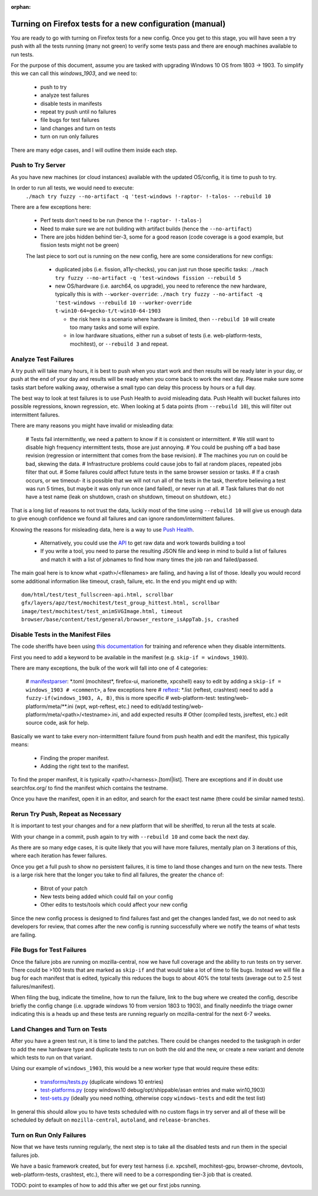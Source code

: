 :orphan:

Turning on Firefox tests for a new configuration (manual)
=========================================================

You are ready to go with turning on Firefox tests for a new config.  Once you
get to this stage, you will have seen a try push with all the tests running
(many not green) to verify some tests pass and there are enough machines
available to run tests.

For the purpose of this document, assume you are tasked with upgrading Windows
10 OS from 1803 -> 1903. To simplify this we can call this `windows_1903`, and
we need to:

 * push to try
 * analyze test failures
 * disable tests in manifests
 * repeat try push until no failures
 * file bugs for test failures
 * land changes and turn on tests
 * turn on run only failures

There are many edge cases, and I will outline them inside each step.


Push to Try Server
------------------

As you have new machines (or cloud instances) available with the updated
OS/config, it is time to push to try.

In order to run all tests, we would need to execute:
  ``./mach try fuzzy --no-artifact -q 'test-windows !-raptor- !-talos- --rebuild 10``

There are a few exceptions here:

 * Perf tests don't need to be run (hence the ``!-raptor- !-talos-``)
 * Need to make sure we are not building with artifact builds (hence the
   ``--no-artifact``)
 * There are jobs hidden behind tier-3, some for a good reason (code coverage is
   a good example, but fission tests might not be green)

 The last piece to sort out is running on the new config, here are some
 considerations for new configs:

  * duplicated jobs (i.e. fission, a11y-checks), you can just run those specific
    tasks: ``./mach try fuzzy --no-artifact -q 'test-windows fission --rebuild
    5``
  * new OS/hardware (i.e. aarch64, os upgrade), you need to reference the new
    hardware, typically this is with ``--worker-override``: ``./mach try fuzzy
    --no-artifact -q 'test-windows --rebuild 10 --worker-override
    t-win10-64=gecko-t/t-win10-64-1903``

    * the risk here is a scenario where hardware is limited, then ``--rebuild
      10`` will create too many tasks and some will expire.
    * in low hardware situations, either run a subset of tests (i.e.
      web-platform-tests, mochitest), or ``--rebuild 3`` and repeat.


Analyze Test Failures
---------------------

A try push will take many hours, it is best to push when you start work and
then results will be ready later in your day, or push at the end of your day
and results will be ready when you come back to work the next day.  Please
make sure some tasks start before walking away, otherwise a small typo can
delay this process by hours or a full day.

The best way to look at test failures is to use Push Health to avoid misleading
data.  Push Health will bucket failures into possible regressions, known
regression, etc. When looking at 5 data points (from ``--rebuild 10``), this
will filter out intermittent failures.

There are many reasons you might have invalid or misleading data:

 # Tests fail intermittently, we need a pattern to know if it is consistent or
 intermittent.
 # We still want to disable high frequency intermittent tests, those are just
 annoying.
 # You could be pushing off a bad base revision (regression or intermittent that
 comes from the base revision).
 # The machines you run on could be bad, skewing the data.
 # Infrastructure problems could cause jobs to fail at random places, repeated
 jobs filter that out.
 # Some failures could affect future tests in the same browser session or tasks.
 # If a crash occurs, or we timeout- it is possible that we will not run all of
 the tests in the task, therefore believing a test was run 5 times, but maybe it
 was only run once (and failed), or never run at all.
 # Task failures that do not have a test name (leak on shutdown, crash on
 shutdown, timeout on shutdown, etc.)

That is a long list of reasons to not trust the data, luckily most of the time
using ``--rebuild 10`` will give us enough data to give enough confidence we
found all failures and can ignore random/intermittent failures.

Knowing the reasons for misleading data, here is a way to use `Push Health
<https://treeherder.mozilla.org/push-health/push?revision=abaff26f8e084ac719bea0438dba741ace3cf5d8&repo=try&testGroup=pr>`__.

 * Alternatively, you could use the `API
   <https://treeherder.mozilla.org/api/project/try/push/health/?revision=abaff26f8e084ac719bea0438dba741ace3cf5d8>`__
   to get raw data and work towards building a tool
 * If you write a tool, you need to parse the resulting JSON file and keep in
   mind to build a list of failures and match it with a list of jobnames to find
   how many times the job ran and failed/passed.

The main goal here is to know what <path>/<filenames> are failing, and having a
list of those.  Ideally you would record some additional information like
timeout, crash, failure, etc.  In the end you might end up with::

     dom/html/test/test_fullscreen-api.html, scrollbar
     gfx/layers/apz/test/mochitest/test_group_hittest.html, scrollbar
     image/test/mochitest/test_animSVGImage.html, timeout
     browser/base/content/test/general/browser_restore_isAppTab.js, crashed




Disable Tests in the Manifest Files
-----------------------------------

The code sheriffs have been using `this documentation
<https://wiki.mozilla.org/Auto-tools/Projects/Stockwell/disable-recommended>`__
for training and reference when they disable intermittents.

First you need to add a keyword to be available in the manifest (e.g. ``skip-if
= windows_1903``).

There are many exceptions, the bulk of the work will fall into one of 4
categories:

 # `manifestparser <mochitest_xpcshell_manifest_keywords>`_: \*.toml (mochitest*,
 firefox-ui, marionette, xpcshell) easy to edit by adding a ``skip-if =
 windows_1903 # <comment>``, a few exceptions here
 # `reftest <reftest_manifest_keywords>`_: \*.list (reftest, crashtest) need to
 add a ``fuzzy-if(windows_1903, A, B)``, this is more specific
 # web-platform-test: testing/web-platform/meta/\*\*.ini (wpt, wpt-reftest,
 etc.) need to edit/add testing/web-platform/meta/<path>/<testname>.ini, and add
 expected results
 # Other (compiled tests, jsreftest, etc.) edit source code, ask for help.

Basically we want to take every non-intermittent failure found from push health
and edit the manifest, this typically means:

 * Finding the proper manifest.
 * Adding the right text to the manifest.

To find the proper manifest, it is typically <path>/<harness>.[toml|list].
There are exceptions and if in doubt use searchfox.org/ to find the manifest
which contains the testname.

Once you have the manifest, open it in an editor, and search for the exact test
name (there could be similar named tests).

Rerun Try Push, Repeat as Necessary
-----------------------------------

It is important to test your changes and for a new platform that will be
sheriffed, to rerun all the tests at scale.

With your change in a commit, push again to try with ``--rebuild 10`` and come
back the next day.

As there are so many edge cases, it is quite likely that you will have more
failures, mentally plan on 3 iterations of this, where each iteration has fewer
failures.

Once you get a full push to show no persistent failures, it is time to land
those changes and turn on the new tests. There is a large risk here that the
longer you take to find all failures, the greater the chance of:

  * Bitrot of your patch
  * New tests being added which could fail on your config
  * Other edits to tests/tools which could affect your new config

Since the new config process is designed to find failures fast and get the
changes landed fast, we do not need to ask developers for review, that comes
after the new config is running successfully where we notify the teams of what
tests are failing.

File Bugs for Test Failures
---------------------------

Once the failure jobs are running on mozilla-central, now we have full coverage
and the ability to run tests on try server.  There could be >100 tests that are
marked as ``skip-if`` and that would take a lot of time to file bugs.  Instead
we will file a bug for each manifest that is edited, typically this reduces the
bugs to about 40% the total tests (average out to 2.5 test failures/manifest).

When filing the bug, indicate the timeline, how to run the failure, link to the
bug where we created the config, describe briefly the config change (i.e.
upgrade windows 10 from version 1803 to 1903), and finally needinfo the triage
owner indicating this is a heads up and these tests are running reguarly on
mozilla-central for the next 6-7 weeks.

Land Changes and Turn on Tests
------------------------------

After you have a green test run, it is time to land the patches.  There could
be changes needed to the taskgraph in order to add the new hardware type and
duplicate tests to run on both the old and the new, or create a new variant and
denote which tests to run on that variant.

Using our example of ``windows_1903``, this would be a new worker type that
would require these edits:

 * `transforms/tests.py <https://searchfox.org/mozilla-central/source/taskcluster/taskgraph/transforms/tests.py#97>`__ (duplicate windows 10 entries)
 * `test-platforms.py <https://searchfox.org/mozilla-central/source/taskcluster/kinds/test/test-platforms.yml#229>`__ (copy windows10 debug/opt/shippable/asan entries and make win10_1903)
 * `test-sets.py <https://searchfox.org/mozilla-central/source/taskcluster/kinds/test/test-sets.yml#293>`__ (ideally you need nothing, otherwise copy ``windows-tests`` and edit the test list)

In general this should allow you to have tests scheduled with no custom flags
in try server and all of these will be scheduled by default on
``mozilla-central``, ``autoland``, and ``release-branches``.

Turn on Run Only Failures
-------------------------

Now that we have tests running regularly, the next step is to take all the
disabled tests and run them in the special failures job.

We have a basic framework created, but for every test harness (i.e. xpcshell,
mochitest-gpu, browser-chrome, devtools, web-platform-tests, crashtest, etc.),
there will need to be a corresponding tier-3 job that is created.

TODO: point to examples of how to add this after we get our first jobs running.
